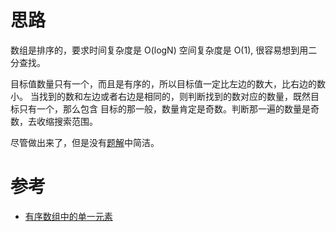 * 思路
  数组是排序的，要求时间复杂度是 O(logN) 空间复杂度是 O(1), 很容易想到用二分查找。

  目标值数量只有一个，而且是有序的，所以目标值一定比左边的数大，比右边的数小。
  当找到的数和左边或者右边是相同的，则判断找到的数对应的数量，既然目标只有一个，那么包含
  目标的那一般，数量肯定是奇数。判断那一遍的数量是奇数，去收缩搜索范围。

  尽管做出来了，但是没有[[https://leetcode-cn.com/problems/single-element-in-a-sorted-array/solution/you-xu-shu-zu-zhong-de-dan-yi-yuan-su-by-y8gh/][题解]]中简洁。
* 参考
  - [[https://leetcode-cn.com/problems/single-element-in-a-sorted-array/solution/you-xu-shu-zu-zhong-de-dan-yi-yuan-su-by-y8gh/][有序数组中的单一元素]]
